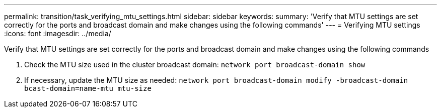 ---
permalink: transition/task_verifying_mtu_settings.html
sidebar: sidebar
keywords: 
summary: 'Verify that MTU settings are set correctly for the ports and broadcast domain and make changes using the following commands'
---
= Verifying MTU settings
:icons: font
:imagesdir: ../media/

[.lead]
Verify that MTU settings are set correctly for the ports and broadcast domain and make changes using the following commands

. Check the MTU size used in the cluster broadcast domain: `network port broadcast-domain show`
. If necessary, update the MTU size as needed: `network port broadcast-domain modify -broadcast-domain bcast-domain=name-mtu mtu-size`
